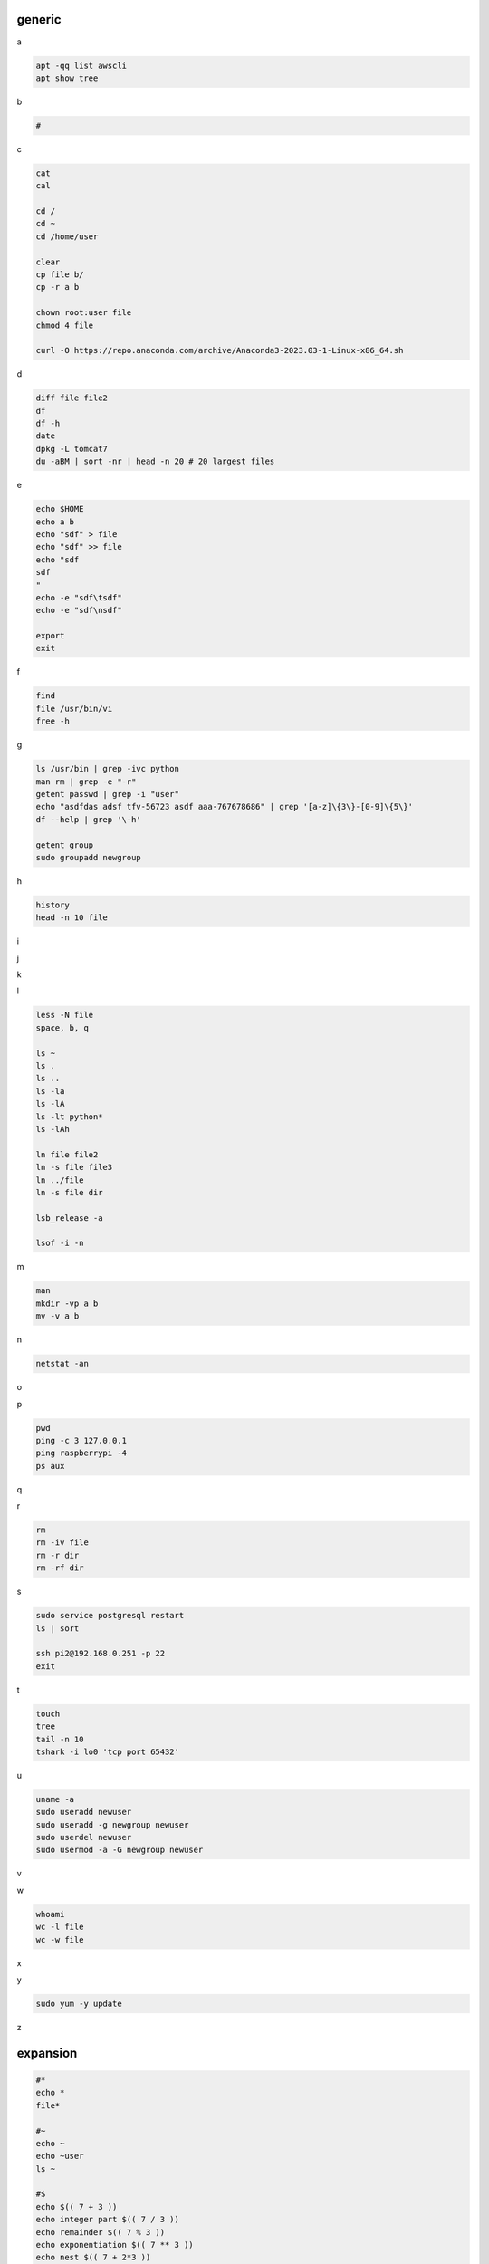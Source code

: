 generic
^^^^^^^^^^^^

a

.. code-block:: console

    apt -qq list awscli
    apt show tree

b

.. code-block:: console

    #

c

.. code-block:: console

    cat
    cal

    cd /
    cd ~
    cd /home/user
    
    clear
    cp file b/
    cp -r a b

    chown root:user file
    chmod 4 file

    curl -O https://repo.anaconda.com/archive/Anaconda3-2023.03-1-Linux-x86_64.sh

d

.. code-block:: console

    diff file file2
    df
    df -h
    date
    dpkg -L tomcat7
    du -aBM | sort -nr | head -n 20 # 20 largest files
    
e

.. code-block:: console

    echo $HOME
    echo a b
    echo "sdf" > file
    echo "sdf" >> file
    echo "sdf
    sdf
    "
    echo -e "sdf\tsdf"
    echo -e "sdf\nsdf"

    export
    exit
    
f

.. code-block:: console

    find
    file /usr/bin/vi
    free -h
    
g

.. code-block:: console

    ls /usr/bin | grep -ivc python
    man rm | grep -e "-r"
    getent passwd | grep -i "user"
    echo "asdfdas adsf tfv-56723 asdf aaa-767678686" | grep '[a-z]\{3\}-[0-9]\{5\}'
    df --help | grep '\-h'

    getent group
    sudo groupadd newgroup
    
h

.. code-block:: console

    history
    head -n 10 file
    
i

.. code-block:: console

    
j

.. code-block:: console

    
k

.. code-block:: console

    
l

.. code-block:: console

    less -N file
    space, b, q
    
    ls ~
    ls .
    ls ..
    ls -la
    ls -lA
    ls -lt python*
    ls -lAh

    ln file file2
    ln -s file file3
    ln ../file
    ln -s file dir

    lsb_release -a

    lsof -i -n

m

.. code-block:: console

    man
    mkdir -vp a b
    mv -v a b
    
n

.. code-block:: console

    netstat -an

o

.. code-block:: console

    
p

.. code-block:: console

    pwd
    ping -c 3 127.0.0.1
    ping raspberrypi -4
    ps aux
    
q

.. code-block:: console

    
r

.. code-block:: console

    rm
    rm -iv file
    rm -r dir
    rm -rf dir
    
s

.. code-block:: console

    sudo service postgresql restart
    ls | sort

    ssh pi2@192.168.0.251 -p 22
    exit

t

.. code-block:: console

    touch
    tree
    tail -n 10
    tshark -i lo0 'tcp port 65432'
    
u

.. code-block:: console

    uname -a
    sudo useradd newuser
    sudo useradd -g newgroup newuser
    sudo userdel newuser
    sudo usermod -a -G newgroup newuser
    
v

.. code-block:: console

    
w

.. code-block:: console

    whoami
    wc -l file
    wc -w file
    
x

.. code-block:: console

    
y

.. code-block:: console

    sudo yum -y update
    
z

.. code-block:: console


expansion
^^^^^^^^^^^^^^^^^^

.. code-block:: console

    #*
    echo *
    file*

    #~
    echo ~
    echo ~user
    ls ~

    #$
    echo $(( 7 + 3 ))
    echo integer part $(( 7 / 3 ))
    echo remainder $(( 7 % 3 ))
    echo exponentiation $(( 7 ** 3 ))
    echo nest $(( 7 + 2*3 ))

    #brace
    echo list: pre_{a,b,c}_post
    echo {a,b,c}_post
    echo nbr_{1..5}
    echo nbr_{01..13}
    echo alpha_{d..a}

    echo a{A{1,2},B{3,4}}

    #cmd
    echo $(ls)
    ls -l $(which cp)

Escape
^^^^^^^^^^^^^^^^^^

.. code-block:: console

    echo $USER
    echo ${USER}
    echo \$USER

    echo \\
    echo a\ {1..2}
    echo \&
    echo \!

    touch a\ file\ .csv
    touch "a file .csv"
    
    echo "${USER} $(cal)"
    echo '${USER} $(cal)'

Other
^^^^^^^^^^^^^^^^^^

.. code-block:: console

    #rerun
    !!
    !ls
    !-1
    history | grep -i "source"
    !1000:p

    #SSH

    ssh-keygen -C {email} -f ~/.ssh/id_rsa_example
    cat ~/.ssh/id_rsa_example.pub

    ls -l ~/.ssh/id_rsa_example*
    cat ~/.ssh/id_rsa_example

    ssh -i ~/.ssh/id_rsa_example ec2-user@{numbers}.compute-1.amazonaws.com
    ssh -i ~/.ssh/id_rsa_example ec2-user@{ip}


